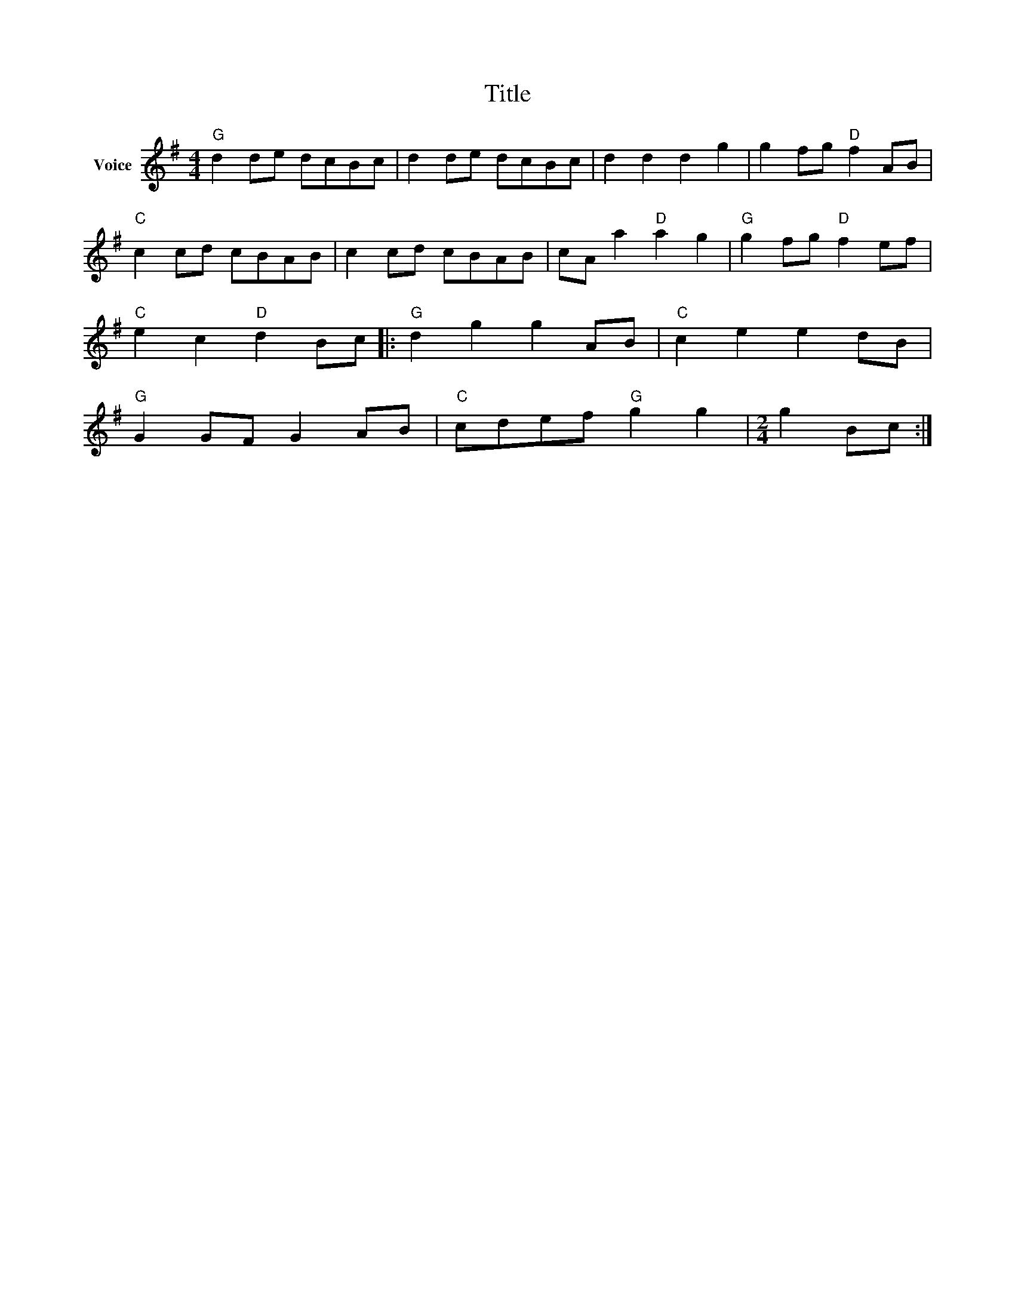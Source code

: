 X:1
T:Title
L:1/8
M:4/4
I:linebreak $
K:G
V:1 treble nm="Voice"
V:1
"G" d2 de dcBc | d2 de dcBc | d2 d2 d2 g2 | g2 fg"D" f2 AB |"C" c2 cd cBAB | c2 cd cBAB | %6
 cA a2"D" a2 g2 |"G" g2 fg"D" f2 ef |"C" e2 c2"D" d2 Bc |:"G" d2 g2 g2 AB |"C" c2 e2 e2 dB | %11
"G" G2 GF G2 AB |"C" cdef"G" g2 g2 |[M:2/4] g2 Bc :| %14
